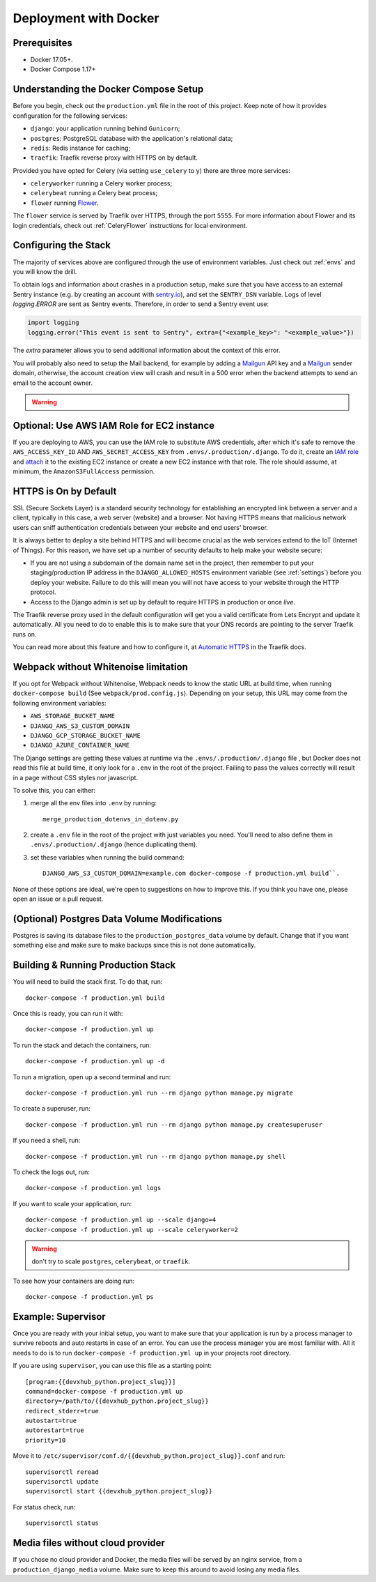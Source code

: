 Deployment with Docker
======================

.. index:: deployment, docker, docker-compose, compose


Prerequisites
-------------

* Docker 17.05+.
* Docker Compose 1.17+


Understanding the Docker Compose Setup
--------------------------------------

Before you begin, check out the ``production.yml`` file in the root of this project. Keep note of how it provides configuration for the following services:

* ``django``: your application running behind ``Gunicorn``;
* ``postgres``: PostgreSQL database with the application's relational data;
* ``redis``: Redis instance for caching;
* ``traefik``: Traefik reverse proxy with HTTPS on by default.

Provided you have opted for Celery (via setting ``use_celery`` to ``y``) there are three more services:

* ``celeryworker`` running a Celery worker process;
* ``celerybeat`` running a Celery beat process;
* ``flower`` running Flower_.

The ``flower`` service is served by Traefik over HTTPS, through the port ``5555``. For more information about Flower and its login credentials, check out :ref:`CeleryFlower` instructions for local environment.

.. _`Flower`: https://github.com/mher/flower


Configuring the Stack
---------------------

The majority of services above are configured through the use of environment variables. Just check out :ref:`envs` and you will know the drill.

To obtain logs and information about crashes in a production setup, make sure that you have access to an external Sentry instance (e.g. by creating an account with `sentry.io`_), and set the ``SENTRY_DSN`` variable. Logs of level `logging.ERROR` are sent as Sentry events. Therefore, in order to send a Sentry event use:

.. code-block:: python

    import logging
    logging.error("This event is sent to Sentry", extra={"<example_key>": "<example_value>"})

The `extra` parameter allows you to send additional information about the context of this error.


You will probably also need to setup the Mail backend, for example by adding a `Mailgun`_ API key and a `Mailgun`_ sender domain, otherwise, the account creation view will crash and result in a 500 error when the backend attempts to send an email to the account owner.

.. _sentry.io: https://sentry.io/welcome
.. _Mailgun: https://mailgun.com


.. warning::

    .. include:: mailgun.rst


Optional: Use AWS IAM Role for EC2 instance
-------------------------------------------

If you are deploying to AWS, you can use the IAM role to substitute AWS credentials, after which it's safe to remove the ``AWS_ACCESS_KEY_ID`` AND ``AWS_SECRET_ACCESS_KEY`` from ``.envs/.production/.django``. To do it, create an `IAM role`_ and `attach`_ it to the existing EC2 instance or create a new EC2 instance with that role. The role should assume, at minimum, the ``AmazonS3FullAccess`` permission.

.. _IAM role: https://docs.aws.amazon.com/AWSEC2/latest/UserGuide/iam-roles-for-amazon-ec2.html
.. _attach: https://aws.amazon.com/blogs/security/easily-replace-or-attach-an-iam-role-to-an-existing-ec2-instance-by-using-the-ec2-console/


HTTPS is On by Default
----------------------

SSL (Secure Sockets Layer) is a standard security technology for establishing an encrypted link between a server and a client, typically in this case, a web server (website) and a browser. Not having HTTPS means that malicious network users can sniff authentication credentials between your website and end users' browser.

It is always better to deploy a site behind HTTPS and will become crucial as the web services extend to the IoT (Internet of Things). For this reason, we have set up a number of security defaults to help make your website secure:

* If you are not using a subdomain of the domain name set in the project, then remember to put your staging/production IP address in the ``DJANGO_ALLOWED_HOSTS`` environment variable (see :ref:`settings`) before you deploy your website. Failure to do this will mean you will not have access to your website through the HTTP protocol.

* Access to the Django admin is set up by default to require HTTPS in production or once *live*.

The Traefik reverse proxy used in the default configuration will get you a valid certificate from Lets Encrypt and update it automatically. All you need to do to enable this is to make sure that your DNS records are pointing to the server Traefik runs on.

You can read more about this feature and how to configure it, at `Automatic HTTPS`_ in the Traefik docs.

.. _Automatic HTTPS: https://docs.traefik.io/https/acme/

.. _webpack-whitenoise-limitation:

Webpack without Whitenoise limitation
-------------------------------------

If you opt for Webpack without Whitenoise, Webpack needs to know the static URL at build time, when running ``docker-compose build`` (See ``webpack/prod.config.js``). Depending on your setup, this URL may come from the following environment variables:

- ``AWS_STORAGE_BUCKET_NAME``
- ``DJANGO_AWS_S3_CUSTOM_DOMAIN``
- ``DJANGO_GCP_STORAGE_BUCKET_NAME``
- ``DJANGO_AZURE_CONTAINER_NAME``

The Django settings are getting these values at runtime via the ``.envs/.production/.django`` file , but Docker does not read this file at build time, it only look for a ``.env`` in the root of the project. Failing to pass the values correctly will result in a page without CSS styles nor javascript.

To solve this, you can either:

1. merge all the env files into ``.env`` by running::

     merge_production_dotenvs_in_dotenv.py

2. create a ``.env`` file in the root of the project with just variables you need. You'll need to also define them in ``.envs/.production/.django`` (hence duplicating them).
3. set these variables when running the build command::

     DJANGO_AWS_S3_CUSTOM_DOMAIN=example.com docker-compose -f production.yml build``.

None of these options are ideal, we're open to suggestions on how to improve this. If you think you have one, please open an issue or a pull request.

(Optional) Postgres Data Volume Modifications
---------------------------------------------

Postgres is saving its database files to the ``production_postgres_data`` volume by default. Change that if you want something else and make sure to make backups since this is not done automatically.


Building & Running Production Stack
-----------------------------------

You will need to build the stack first. To do that, run::

    docker-compose -f production.yml build

Once this is ready, you can run it with::

    docker-compose -f production.yml up

To run the stack and detach the containers, run::

    docker-compose -f production.yml up -d

To run a migration, open up a second terminal and run::

   docker-compose -f production.yml run --rm django python manage.py migrate

To create a superuser, run::

   docker-compose -f production.yml run --rm django python manage.py createsuperuser

If you need a shell, run::

   docker-compose -f production.yml run --rm django python manage.py shell

To check the logs out, run::

   docker-compose -f production.yml logs

If you want to scale your application, run::

   docker-compose -f production.yml up --scale django=4
   docker-compose -f production.yml up --scale celeryworker=2

.. warning:: don't try to scale ``postgres``, ``celerybeat``, or ``traefik``.

To see how your containers are doing run::

    docker-compose -f production.yml ps


Example: Supervisor
-------------------

Once you are ready with your initial setup, you want to make sure that your application is run by a process manager to
survive reboots and auto restarts in case of an error. You can use the process manager you are most familiar with. All
it needs to do is to run ``docker-compose -f production.yml up`` in your projects root directory.

If you are using ``supervisor``, you can use this file as a starting point::

    [program:{{devxhub_python.project_slug}}]
    command=docker-compose -f production.yml up
    directory=/path/to/{{devxhub_python.project_slug}}
    redirect_stderr=true
    autostart=true
    autorestart=true
    priority=10

Move it to ``/etc/supervisor/conf.d/{{devxhub_python.project_slug}}.conf`` and run::

    supervisorctl reread
    supervisorctl update
    supervisorctl start {{devxhub_python.project_slug}}

For status check, run::

    supervisorctl status

Media files without cloud provider
----------------------------------

If you chose no cloud provider and Docker, the media files will be served by an nginx service, from a ``production_django_media`` volume. Make sure to keep this around to avoid losing any media files.
